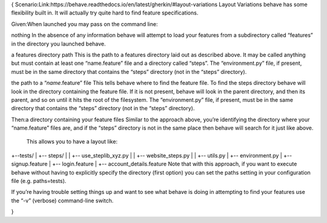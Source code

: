 {
Scenario:Link:https://behave.readthedocs.io/en/latest/gherkin/#layout-variations
Layout Variations
behave has some flexibility built in. It will actually try quite hard to find feature specifications. 


Given:When launched you may pass on the command line:

nothing
In the absence of any information behave will attempt to load your features from a subdirectory called “features” in the directory you launched behave.

a features directory path
This is the path to a features directory laid out as described above. It may be called anything but must contain at least one “name.feature” file and a directory called “steps”. The “environment.py” file, if present, must be in the same directory that contains the “steps” directory (not in the “steps” directory).

the path to a “*name*.feature” file
This tells behave where to find the feature file. To find the steps directory behave will look in the directory containing the feature file. If it is not present, behave will look in the parent directory, and then its parent, and so on until it hits the root of the filesystem. The “environment.py” file, if present, must be in the same directory that contains the “steps” directory (not in the “steps” directory).

Then:a directory containing your feature files
Similar to the approach above, you’re identifying the directory where your “name.feature” files are, and if the “steps” directory is not in the same place then behave will search for it just like above.
 This allows you to have a layout like:

+--tests/
|    +-- steps/
|    |    +-- use_steplib_xyz.py
|    |    +-- website_steps.py
|    |    +-- utils.py
|    +-- environment.py
|    +-- signup.feature
|    +-- login.feature
|    +-- account_details.feature
Note that with this approach, if you want to execute behave without having to explicitly specify the directory (first option) you can set the paths setting in your configuration file (e.g. paths=tests).

If you’re having trouble setting things up and want to see what behave is doing in attempting to find your features use the “-v” (verbose) command-line switch.

}

